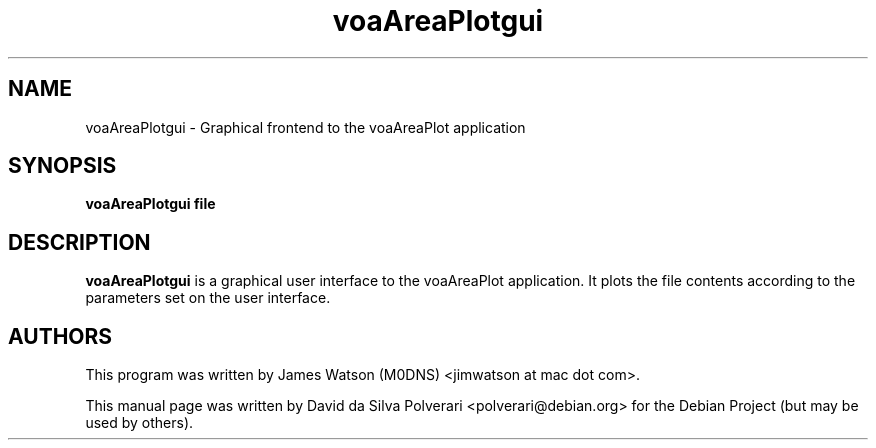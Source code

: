 .TH voaAreaPlotgui 1 "FEV 2024" Linux "User Manuals"
.SH NAME
voaAreaPlotgui \- Graphical frontend to the voaAreaPlot application
.SH SYNOPSIS
.B voaAreaPlotgui file
.SH DESCRIPTION
.B voaAreaPlotgui
is a graphical user interface to the voaAreaPlot application. It plots the file contents according to the parameters set on the user interface.
.SH AUTHORS
This program was written by James Watson (M0DNS) <jimwatson at mac dot com>.

This manual page was written by David da Silva Polverari <polverari@debian.org>
for the Debian Project (but may be used by others).
